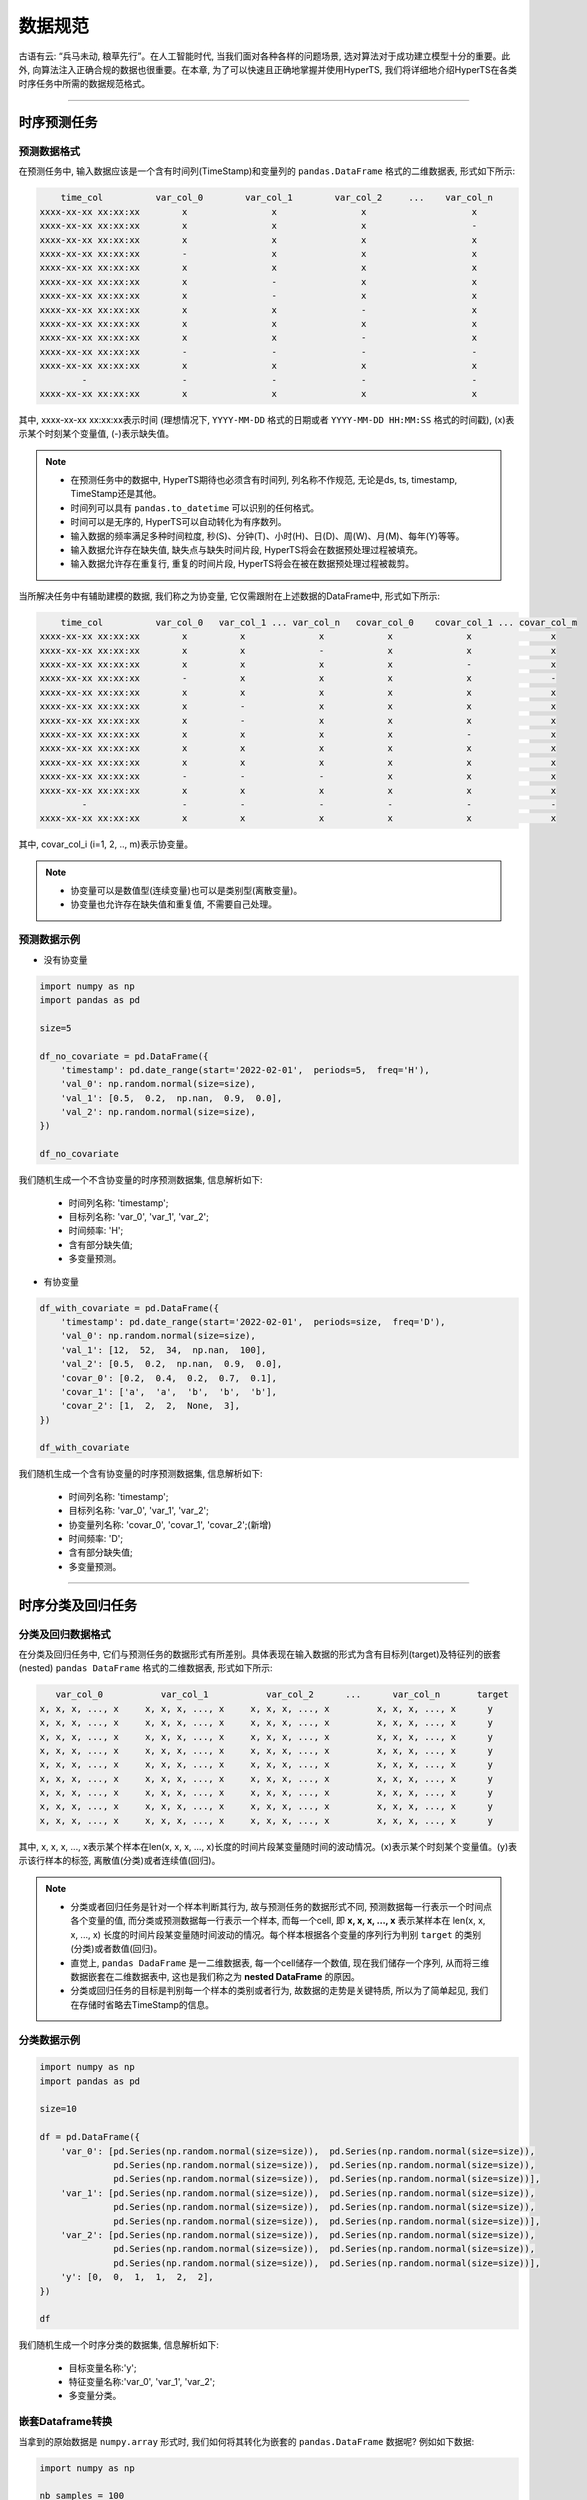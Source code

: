 数据规范
########

古语有云: “兵马未动, 粮草先行”。在人工智能时代, 当我们面对各种各样的问题场景, 选对算法对于成功建立模型十分的重要。此外, 向算法注入正确合规的数据也很重要。在本章, 为了可以快速且正确地掌握并使用HyperTS, 我们将详细地介绍HyperTS在各类时序任务中所需的数据规范格式。

-------------

时序预测任务
============

预测数据格式
************

在预测任务中, 输入数据应该是一个含有时间列(TimeStamp)和变量列的 ``pandas.DataFrame`` 格式的二维数据表, 形式如下所示:

.. code-block:: none 

      time_col          var_col_0        var_col_1        var_col_2     ...    var_col_n
  xxxx-xx-xx xx:xx:xx        x                x                x                    x
  xxxx-xx-xx xx:xx:xx        x                x                x                    -
  xxxx-xx-xx xx:xx:xx        x                x                x                    x
  xxxx-xx-xx xx:xx:xx        -                x                x                    x
  xxxx-xx-xx xx:xx:xx        x                x                x                    x
  xxxx-xx-xx xx:xx:xx        x                -                x                    x
  xxxx-xx-xx xx:xx:xx        x                -                x                    x
  xxxx-xx-xx xx:xx:xx        x                x                -                    x
  xxxx-xx-xx xx:xx:xx        x                x                x                    x
  xxxx-xx-xx xx:xx:xx        x                x                -                    x
  xxxx-xx-xx xx:xx:xx        -                -                -                    -
  xxxx-xx-xx xx:xx:xx        x                x                x                    x
          -                  -                -                -                    -
  xxxx-xx-xx xx:xx:xx        x                x                x                    x

其中, xxxx-xx-xx xx:xx:xx表示时间 (理想情况下, ``YYYY-MM-DD`` 格式的日期或者 ``YYYY-MM-DD HH:MM:SS`` 格式的时间戳), (x)表示某个时刻某个变量值, (-)表示缺失值。

.. note::

  - 在预测任务中的数据中, HyperTS期待也必须含有时间列, 列名称不作规范, 无论是ds,  ts,  timestamp,  TimeStamp还是其他。
  - 时间列可以具有 ``pandas.to_datetime`` 可以识别的任何格式。
  - 时间可以是无序的, HyperTS可以自动转化为有序数列。
  - 输入数据的频率满足多种时间粒度, 秒(S)、分钟(T)、小时(H)、日(D)、周(W)、月(M)、每年(Y)等等。
  - 输入数据允许存在缺失值, 缺失点与缺失时间片段,  HyperTS将会在数据预处理过程被填充。
  - 输入数据允许存在重复行, 重复的时间片段,  HyperTS将会在被在数据预处理过程被裁剪。


当所解决任务中有辅助建模的数据, 我们称之为协变量, 它仅需跟附在上述数据的DataFrame中, 形式如下所示:

.. code-block:: none 

      time_col          var_col_0   var_col_1 ... var_col_n   covar_col_0    covar_col_1 ... covar_col_m
  xxxx-xx-xx xx:xx:xx        x          x              x            x              x               x 
  xxxx-xx-xx xx:xx:xx        x          x              -            x              x               x
  xxxx-xx-xx xx:xx:xx        x          x              x            x              -               x
  xxxx-xx-xx xx:xx:xx        -          x              x            x              x               -
  xxxx-xx-xx xx:xx:xx        x          x              x            x              x               x
  xxxx-xx-xx xx:xx:xx        x          -              x            x              x               x
  xxxx-xx-xx xx:xx:xx        x          -              x            x              x               x
  xxxx-xx-xx xx:xx:xx        x          x              x            x              -               x
  xxxx-xx-xx xx:xx:xx        x          x              x            x              x               x
  xxxx-xx-xx xx:xx:xx        x          x              x            x              x               x
  xxxx-xx-xx xx:xx:xx        -          -              -            x              x               x
  xxxx-xx-xx xx:xx:xx        x          x              x            x              x               x
          -                  -          -              -            -              -               -
  xxxx-xx-xx xx:xx:xx        x          x              x            x              x               x

其中, covar_col_i (i=1, 2, .., m)表示协变量。

.. note::

  - 协变量可以是数值型(连续变量)也可以是类别型(离散变量)。
  - 协变量也允许存在缺失值和重复值, 不需要自己处理。

预测数据示例
************

- 没有协变量

.. code-block:: python

    import numpy as np
    import pandas as pd

    size=5

    df_no_covariate = pd.DataFrame({
        'timestamp': pd.date_range(start='2022-02-01',  periods=5,  freq='H'), 
        'val_0': np.random.normal(size=size), 
        'val_1': [0.5,  0.2,  np.nan,  0.9,  0.0], 
        'val_2': np.random.normal(size=size), 
    })

    df_no_covariate

.. image:: /figures/dataframe/forecast_example_0.png
    :width: 350

我们随机生成一个不含协变量的时序预测数据集, 信息解析如下:

  - 时间列名称: 'timestamp';
  - 目标列名称: 'var_0',  'var_1',  'var_2';
  - 时间频率: 'H';
  - 含有部分缺失值;
  - 多变量预测。

- 有协变量

.. code-block:: python

    df_with_covariate = pd.DataFrame({
        'timestamp': pd.date_range(start='2022-02-01',  periods=size,  freq='D'), 
        'val_0': np.random.normal(size=size), 
        'val_1': [12,  52,  34,  np.nan,  100], 
        'val_2': [0.5,  0.2,  np.nan,  0.9,  0.0], 
        'covar_0': [0.2,  0.4,  0.2,  0.7,  0.1], 
        'covar_1': ['a',  'a',  'b',  'b',  'b'], 
        'covar_2': [1,  2,  2,  None,  3],  
    })

    df_with_covariate

.. image:: /figures/dataframe/forecast_example_1.png
    :width: 450

我们随机生成一个含有协变量的时序预测数据集, 信息解析如下:

  - 时间列名称: 'timestamp';
  - 目标列名称: 'var_0',  'var_1',  'var_2';
  - 协变量列名称: 'covar_0',  'covar_1',  'covar_2';(新增)
  - 时间频率: 'D';
  - 含有部分缺失值;
  - 多变量预测。

-------------

时序分类及回归任务
==================

分类及回归数据格式
******************

在分类及回归任务中, 它们与预测任务的数据形式有所差别。具体表现在输入数据的形式为含有目标列(target)及特征列的嵌套(nested) ``pandas DataFrame`` 格式的二维数据表, 形式如下所示:

.. code-block:: none

       var_col_0           var_col_1           var_col_2      ...      var_col_n       target
    x, x, x, ..., x     x, x, x, ..., x     x, x, x, ..., x         x, x, x, ..., x      y
    x, x, x, ..., x     x, x, x, ..., x     x, x, x, ..., x         x, x, x, ..., x      y
    x, x, x, ..., x     x, x, x, ..., x     x, x, x, ..., x         x, x, x, ..., x      y
    x, x, x, ..., x     x, x, x, ..., x     x, x, x, ..., x         x, x, x, ..., x      y
    x, x, x, ..., x     x, x, x, ..., x     x, x, x, ..., x         x, x, x, ..., x      y
    x, x, x, ..., x     x, x, x, ..., x     x, x, x, ..., x         x, x, x, ..., x      y
    x, x, x, ..., x     x, x, x, ..., x     x, x, x, ..., x         x, x, x, ..., x      y
    x, x, x, ..., x     x, x, x, ..., x     x, x, x, ..., x         x, x, x, ..., x      y
    x, x, x, ..., x     x, x, x, ..., x     x, x, x, ..., x         x, x, x, ..., x      y

其中, x, x, x, ..., x表示某个样本在len(x, x, x, ..., x)长度的时间片段某变量随时间的波动情况。(x)表示某个时刻某个变量值。(y)表示该行样本的标签, 离散值(分类)或者连续值(回归)。

.. note::

  - 分类或者回归任务是针对一个样本判断其行为, 故与预测任务的数据形式不同, 预测数据每一行表示一个时间点各个变量的值, 而分类或预测数据每一行表示一个样本, 而每一个cell,  即 **x, x, x, ..., x** 表示某样本在 len(x, x, x, ..., x) 长度的时间片段某变量随时间波动的情况。每个样本根据各个变量的序列行为判别 ``target`` 的类别(分类)或者数值(回归)。
  - 直觉上, ``pandas DadaFrame`` 是一二维数据表, 每一个cell储存一个数值, 现在我们储存一个序列, 从而将三维数据嵌套在二维数据表中, 这也是我们称之为 **nested DataFrame** 的原因。
  - 分类或回归任务的目标是判别每一个样本的类别或者行为, 故数据的走势是关键特质, 所以为了简单起见, 我们在存储时省略去TimeStamp的信息。

分类数据示例
************

.. code-block:: python

    import numpy as np
    import pandas as pd

    size=10

    df = pd.DataFrame({
        'var_0': [pd.Series(np.random.normal(size=size)),  pd.Series(np.random.normal(size=size)), 
                  pd.Series(np.random.normal(size=size)),  pd.Series(np.random.normal(size=size)), 
                  pd.Series(np.random.normal(size=size)),  pd.Series(np.random.normal(size=size))], 
        'var_1': [pd.Series(np.random.normal(size=size)),  pd.Series(np.random.normal(size=size)), 
                  pd.Series(np.random.normal(size=size)),  pd.Series(np.random.normal(size=size)), 
                  pd.Series(np.random.normal(size=size)),  pd.Series(np.random.normal(size=size))], 
        'var_2': [pd.Series(np.random.normal(size=size)),  pd.Series(np.random.normal(size=size)), 
                  pd.Series(np.random.normal(size=size)),  pd.Series(np.random.normal(size=size)), 
                  pd.Series(np.random.normal(size=size)),  pd.Series(np.random.normal(size=size))], 
        'y': [0,  0,  1,  1,  2,  2],  
    })

    df

.. image:: /figures/dataframe/classification_example_0.png
    :width: 800

我们随机生成一个时序分类的数据集, 信息解析如下:

  - 目标变量名称:'y';
  - 特征变量名称:'var_0',  'var_1',  'var_2';
  - 多变量分类。


嵌套Dataframe转换
******************

当拿到的原始数据是 ``numpy.array`` 形式时, 我们如何将其转化为嵌套的 ``pandas.DataFrame`` 数据呢? 例如如下数据: 


.. code-block:: python

    import numpy as np

    nb_samples = 100
    series_length = 72
    nb_variables = 6
    nb_classes = 4

    X = np.random.normal(size=nb_samples*series_length*nb_variables).reshape(nb_samples,  series_length,  nb_variables)
    y = np.random.randint(low=0,  high=nb_classes,  size=nb_samples)


.. code-block:: python

    print(X)

    array([[[ 0.57815678,   0.41459846,  -0.50473205,  -1.99750872, 
              1.4631261 ,  -1.93345998], 
            [ 0.80831576,  -0.21562245,   1.29258974,   0.78233567, 
              0.87576927,  -1.34082721], 
            [ 0.41409349,   0.40804883,   0.96354344,   1.5678011 , 
              0.60987622,   0.28618276], 
            ..., 
            [-0.09893226,  -0.47034969,  -0.2822979 ,   1.41712479, 
            -0.55125917,   1.38645133], 
            [ 0.86447489,  -1.44334104,   0.38009615,   1.86328252, 
              0.39575692,  -1.50915368], 
            [ 0.49571136,   0.60916544,   1.34735049,   1.14492395, 
            -1.01143839,   0.06649033]], 
            ...

    print(y)

    array([0,  1,  0,  1,  1,  1,  3,  0,  2,  2,  0,  0,  3,  0,  2,  1,  3,  0,  1,  3,  3,  1, 
          1,  1,  1,  2,  3,  3,  3,  3,  3,  3,  1,  2,  1,  2,  1,  3,  1,  3,  0,  1,  1,  2, 
          3,  3,  2,  2,  3,  1,  2,  0,  0,  0,  0,  3,  1,  3,  3,  0,  3,  3,  3,  1,  2,  2, 
          2,  1,  2,  0,  0,  1,  3,  1,  1,  3,  2,  1,  1,  3,  2,  1,  2,  2,  3,  0,  2,  2, 
          3,  1,  0,  2,  2,  1,  1,  1,  0,  0,  1,  1])

通过以上信息可知, 该数据包含了100个样本, 每个样本有6个变量, 而每个变量是长度为72的时间序列。y共有4个类别。

面对这样的情况, HyperTS为您提供了相关变换的工具函数 ``from_3d_array_to_nested_df``:

.. code-block:: python

    import pandas as pd
    from hyperts.toolbox import from_3d_array_to_nested_df

    df_X = from_3d_array_to_nested_df(data=X)
    df_y = pd.DataFrame({'y': y})
    df = pd.concat([df_X,  df_y],  axis=1)

    df.head()

.. image:: /figures/dataframe/classification_example_1.png
    :width: 950


时序异常检测任务
=================

与预测任务相似，输入数据应该是一个含有时间列(TimeStamp)和变量列的```pandas DataFrame```格式的二维数据表, 其应该包含时间戳列(``time_col``)，一个或多个变量列(``var_col_0``, ``var_col_1``, ``var_col_2``,... ``var_col_n``)，如果有协变量，也可包含一个或多个协变量(``covar_col_0``, ``covar_col_1``, ``covar_col_2``,... ``covar_col_m``)，形式如下所示：

```python
     time_col          var_col_0   var_col_1 ... var_col_n     covar_col_0    covar_col_1 ... covar_col_m
xxxx-xx-xx xx:xx:xx        x          x              x              x              x               x
xxxx-xx-xx xx:xx:xx        x          x              -              x              x               x
xxxx-xx-xx xx:xx:xx        x          x              x              x              -               x
xxxx-xx-xx xx:xx:xx        -          x              x              x              x               -
xxxx-xx-xx xx:xx:xx        x          x              x              x              x               x
xxxx-xx-xx xx:xx:xx        x          -              x              x              x               x
xxxx-xx-xx xx:xx:xx        x          -              x              x              x               x
xxxx-xx-xx xx:xx:xx        x          x              x              x              -               x
xxxx-xx-xx xx:xx:xx        x          x              x              x              x               x
xxxx-xx-xx xx:xx:xx        x          x              x              x              x               x
xxxx-xx-xx xx:xx:xx        -          -              -              x              x               x
xxxx-xx-xx xx:xx:xx        x          x              x              x              x               x
        -                  -          -              -              -              -               -
xxxx-xx-xx xx:xx:xx        x          x              x              x              x               x
```

此外，以上数据也可以包含 *真实标签*，这将有助于模型选择和超参数搜索过程。形式如下所示:

.. code-block:: none

      time_col          var_col_0   var_col_1 ... var_col_n   covar_col_0    covar_col_1 ... covar_col_m   anomaly
  xxxx-xx-xx xx:xx:xx        x          x              x            x              x               x          1
  xxxx-xx-xx xx:xx:xx        x          x              -            x              x               x          0
  xxxx-xx-xx xx:xx:xx        x          x              x            x              -               x          0
  xxxx-xx-xx xx:xx:xx        -          x              x            x              x               -          1
  xxxx-xx-xx xx:xx:xx        x          x              x            x              x               x          0
  xxxx-xx-xx xx:xx:xx        x          -              x            x              x               x          0
  xxxx-xx-xx xx:xx:xx        x          -              x            x              x               x          0
  xxxx-xx-xx xx:xx:xx        x          x              x            x              -               x          0
  xxxx-xx-xx xx:xx:xx        x          x              x            x              x               x          1
  xxxx-xx-xx xx:xx:xx        x          x              x            x              x               x          0
  xxxx-xx-xx xx:xx:xx        -          -              -            x              x               x          0
  xxxx-xx-xx xx:xx:xx        x          x              x            x              x               x          0
          -                  -          -              -            -              -               -          1
  xxxx-xx-xx xx:xx:xx        x          x              x            x              x               x          0

其中, ``anomaly`` 是异常标签列.

.. note::

    当训练数据包含真实标签时，优化评估过程将采用真实标签。否则，将应用伪标签技术。